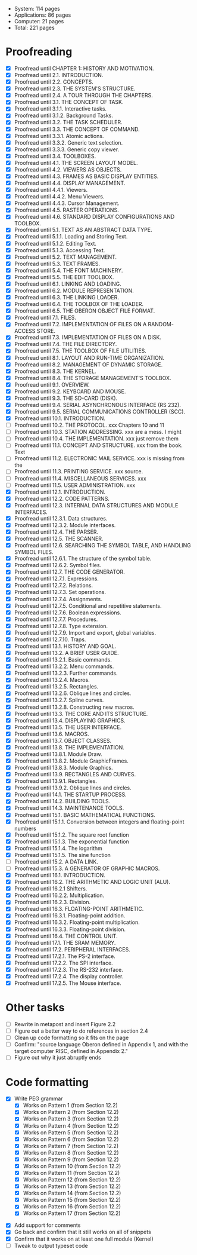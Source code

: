 - System: 114 pages
- Applications: 86 pages
- Computer: 21 pages 
- Total: 221 pages

* Proofreading

- [X] Proofread until CHAPTER 1: HISTORY AND MOTIVATION.
- [X] Proofread until 2.1. INTRODUCTION.
- [X] Proofread until 2.2. CONCEPTS.
- [X] Proofread until 2.3. THE SYSTEM'S STRUCTURE.
- [X] Proofread until 2.4. A TOUR THROUGH THE CHAPTERS.
- [X] Proofread until 3.1. THE CONCEPT OF TASK.
- [X] Proofread until 3.1.1. Interactive tasks.
- [X] Proofread until 3.1.2. Background Tasks.
- [X] Proofread until 3.2. THE TASK SCHEDULER.
- [X] Proofread until 3.3. THE CONCEPT OF COMMAND.
- [X] Proofread until 3.3.1. Atomic actions.
- [X] Proofread until 3.3.2. Generic text selection.
- [X] Proofread until 3.3.3. Generic copy viewer.
- [X] Proofread until 3.4. TOOLBOXES.
- [X] Proofread until 4.1. THE SCREEN LAYOUT MODEL.
- [X] Proofread until 4.2. VIEWERS AS OBJECTS.
- [X] Proofread until 4.3. FRAMES AS BASIC DISPLAY ENTITIES.
- [X] Proofread until 4.4. DISPLAY MANAGEMENT.
- [X] Proofread until 4.4.1. Viewers.
- [X] Proofread until 4.4.2. Menu Viewers.
- [X] Proofread until 4.4.3. Cursor Management.
- [X] Proofread until 4.5. RASTER OPERATIONS.
- [X] Proofread until 4.6. STANDARD DISPLAY CONFIGURATIONS AND TOOLBOX.
- [X] Proofread until 5.1. TEXT AS AN ABSTRACT DATA TYPE.
- [X] Proofread until 5.1.1. Loading and Storing Text.
- [X] Proofread until 5.1.2. Editing Text.
- [X] Proofread until 5.1.3. Accessing Text.
- [X] Proofread until 5.2. TEXT MANAGEMENT.
- [X] Proofread until 5.3. TEXT FRAMES.
- [X] Proofread until 5.4. THE FONT MACHINERY.
- [X] Proofread until 5.5. THE EDIT TOOLBOX.
- [X] Proofread until 6.1. LINKING AND LOADING.
- [X] Proofread until 6.2. MODULE REPRESENTATION.
- [X] Proofread until 6.3. THE LINKING LOADER.
- [X] Proofread until 6.4. THE TOOLBOX OF THE LOADER.
- [X] Proofread until 6.5. THE OBERON OBJECT FILE FORMAT.
- [X] Proofread until 7.1. FILES.
- [X] Proofread until 7.2. IMPLEMENTATION OF FILES ON A RANDOM-ACCESS STORE.
- [X] Proofread until 7.3. IMPLEMENTATION OF FILES ON A DISK.
- [X] Proofread until 7.4. THE FILE DIRECTORY.
- [X] Proofread until 7.5. THE TOOLBOX OF FILE UTILITIES.
- [X] Proofread until 8.1. LAYOUT AND RUN-TIME ORGANIZATION.
- [X] Proofread until 8.2. MANAGEMENT OF DYNAMIC STORAGE.
- [X] Proofread until 8.3. THE KERNEL.
- [X] Proofread until 8.4. THE STORAGE MANAGEMENT'S TOOLBOX.
- [X] Proofread until 9.1. OVERVIEW.
- [X] Proofread until 9.2. KEYBOARD AND MOUSE.
- [X] Proofread until 9.3. THE SD-CARD (DISK).
- [X] Proofread until 9.4. SERIAL ASYNCHRONOUS INTERFACE (RS 232).
- [X] Proofread until 9.5. SERIAL COMMUNICATIONS CONTROLLER (SCC).
- [X] Proofread until 10.1. INTRODUCTION.
- [ ] Proofread until 10.2. THE PROTOCOL.            xxx Chapters 10 and 11
- [ ] Proofread until 10.3. STATION ADDRESSING.      xxx are a mess. I might
- [ ] Proofread until 10.4. THE IMPLEMENTATION.      xxx just remove them
- [ ] Proofread until 11.1. CONCEPT AND STRUCTURE.   xxx from the book. Text
- [ ] Proofread until 11.2. ELECTRONIC MAIL SERVICE. xxx is missing from the
- [ ] Proofread until 11.3. PRINTING SERVICE.        xxx source.
- [ ] Proofread until 11.4. MISCELLANEOUS SERVICES.  xxx
- [ ] Proofread until 11.5. USER ADMINISTRATION.     xxx
- [X] Proofread until 12.1. INTRODUCTION.
- [X] Proofread until 12.2. CODE PATTERNS.
- [X] Proofread until 12.3. INTERNAL DATA STRUCTURES AND MODULE INTERFACES.
- [X] Proofread until 12.3.1. Data structures.
- [X] Proofread until 12.3.2. Module interfaces.
- [X] Proofread until 12.4. THE PARSER.
- [X] Proofread until 12.5. THE SCANNER.
- [X] Proofread until 12.6. SEARCHING THE SYMBOL TABLE, AND HANDLING SYMBOL FILES.
- [X] Proofread until 12.6.1. The structure of the symbol table.
- [X] Proofread until 12.6.2. Symbol files.
- [X] Proofread until 12.7. THE CODE GENERATOR.
- [X] Proofread until 12.7.1. Expressions.
- [X] Proofread until 12.7.2. Relations.
- [X] Proofread until 12.7.3. Set operations.
- [X] Proofread until 12.7.4. Assignments.
- [X] Proofread until 12.7.5. Conditional and repetitive statements.
- [X] Proofread until 12.7.6. Boolean expressions.
- [X] Proofread until 12.7.7. Procedures.
- [X] Proofread until 12.7.8. Type extension.
- [X] Proofread until 12.7.9. Import and export, global variables.
- [X] Proofread until 12.7.10. Traps.
- [X] Proofread until 13.1. HISTORY AND GOAL.
- [X] Proofread until 13.2. A BRIEF USER GUIDE.
- [X] Proofread until 13.2.1. Basic commands.
- [X] Proofread until 13.2.2. Menu commands.
- [X] Proofread until 13.2.3. Further commands.
- [X] Proofread until 13.2.4. Macros.
- [X] Proofread until 13.2.5. Rectangles.
- [X] Proofread until 13.2.6. Oblique lines and circles.
- [X] Proofread until 13.2.7. Spline curves.
- [X] Proofread until 13.2.8. Constructing new macros.
- [X] Proofread until 13.3. THE CORE AND ITS STRUCTURE.
- [X] Proofread until 13.4. DISPLAYING GRAPHICS.
- [X] Proofread until 13.5. THE USER INTERFACE.
- [X] Proofread until 13.6. MACROS.
- [X] Proofread until 13.7. OBJECT CLASSES.
- [X] Proofread until 13.8. THE IMPLEMENTATION.
- [X] Proofread until 13.8.1. Module Draw.
- [X] Proofread until 13.8.2. Module GraphicFrames.
- [X] Proofread until 13.8.3. Module Graphics.
- [X] Proofread until 13.9. RECTANGLES AND CURVES.
- [X] Proofread until 13.9.1. Rectangles.
- [X] Proofread until 13.9.2. Oblique lines and circles.
- [X] Proofread until 14.1. THE STARTUP PROCESS.
- [X] Proofread until 14.2. BUILDING TOOLS.
- [X] Proofread until 14.3. MAINTENANCE TOOLS.
- [X] Proofread until 15.1. BASIC MATHEMATICAL FUNCTIONS.
- [X] Proofread until 15.1.1. Conversion between integers and floating-point numbers
- [X] Proofread until 15.1.2. The square root function
- [X] Proofread until 15.1.3. The exponential function
- [X] Proofread until 15.1.4. The logarithm
- [X] Proofread until 15.1.5. The sine function
- [ ] Proofread until 15.2. A DATA LINK.
- [ ] Proofread until 15.3. A GENERATOR OF GRAPHIC MACROS.
- [X] Proofread until 16.1. INTRODUCTION.
- [X] Proofread until 16.2. THE ARITHMETIC AND LOGIC UNIT (ALU).
- [X] Proofread until 16.2.1 Shifters.
- [X] Proofread until 16.2.2. Multiplication.
- [X] Proofread until 16.2.3. Division.
- [X] Proofread until 16.3. FLOATING-POINT ARITHMETIC.
- [X] Proofread until 16.3.1. Floating-point addition.
- [X] Proofread until 16.3.2. Floating-point multiplication.
- [X] Proofread until 16.3.3. Floating-point division.
- [X] Proofread until 16.4. THE CONTROL UNIT.
- [X] Proofread until 17.1. THE SRAM MEMORY.
- [X] Proofread until 17.2. PERIPHERAL INTERFACES.
- [X] Proofread until 17.2.1. The PS-2 interface.
- [X] Proofread until 17.2.2. The SPI interface.
- [X] Proofread until 17.2.3. The RS-232 interface.
- [X] Proofread until 17.2.4. The display controller.
- [X] Proofread until 17.2.5. The Mouse interface.




* Other tasks

- [ ] Rewrite in metapost and insert Figure 2.2  
- [ ] Figure out a better way to do references in section 2.4
- [ ] Clean up code formatting so it fits on the page
- [ ] Confirm: "source language Oberon defined in Appendix 1, and with the target computer RISC, defined in Appendix 2."
- [ ] Figure out why it just abruptly ends

* Code formatting

  - [X] Write PEG grammar
    - [X] Works on Pattern 1 (from Section 12.2)
    - [X] Works on Pattern 2 (from Section 12.2)
    - [X] Works on Pattern 3 (from Section 12.2)
    - [X] Works on Pattern 4 (from Section 12.2)
    - [X] Works on Pattern 5 (from Section 12.2)
    - [X] Works on Pattern 6 (from Section 12.2)
    - [X] Works on Pattern 7 (from Section 12.2)
    - [X] Works on Pattern 8 (from Section 12.2)
    - [X] Works on Pattern 9 (from Section 12.2)
    - [X] Works on Pattern 10 (from Section 12.2)
    - [X] Works on Pattern 11 (from Section 12.2)
    - [X] Works on Pattern 12 (from Section 12.2)
    - [X] Works on Pattern 13 (from Section 12.2)
    - [X] Works on Pattern 14 (from Section 12.2)
    - [X] Works on Pattern 15 (from Section 12.2)
    - [X] Works on Pattern 16 (from Section 12.2)
    - [X] Works on Pattern 17 (from Section 12.2)
 - [X] Add support for comments
 - [X] Go back and confirm that it still works on all of snippets
 - [X] Confirm that it works on at least one full module (Kernel)
 - [ ] Tweak to output typeset code


      
